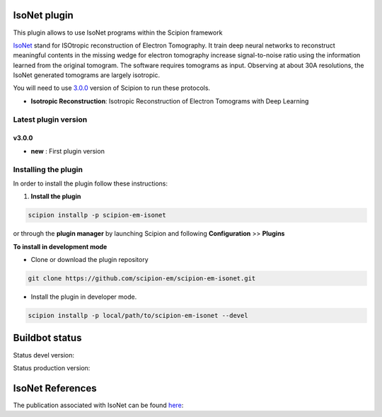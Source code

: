 ================
IsoNet plugin
================

This plugin allows to use IsoNet programs within the Scipion framework

`IsoNet <https://github.com/IsoNet-cryoET/IsoNet/>`_ stand for ISOtropic reconstruction of Electron Tomography.
It train deep neural networks to reconstruct meaningful contents in the missing wedge for electron tomography
increase signal-to-noise ratio using the information learned from the original tomogram. The software requires
tomograms as input. Observing at about 30A resolutions, the IsoNet generated tomograms are largely isotropic.


You will need to use `3.0.0 <https://scipion-em.github.io/docs/release-3.0.0/docs/scipion-modes/how-to-install.html>`_ version of Scipion to run these protocols.

* **Isotropic Reconstruction**: Isotropic Reconstruction of Electron Tomograms with Deep Learning

**Latest plugin version**
==========================
**v3.0.0**
-----------
* **new**     :  First plugin version


**Installing the plugin**
=========================

In order to install the plugin follow these instructions:

1. **Install the plugin**

.. code-block::

     scipion installp -p scipion-em-isonet

or through the **plugin manager** by launching Scipion and following **Configuration** >> **Plugins**

**To install in development mode**

- Clone or download the plugin repository

.. code-block::

          git clone https://github.com/scipion-em/scipion-em-isonet.git

- Install the plugin in developer mode.

.. code-block::

  scipion installp -p local/path/to/scipion-em-isonet --devel


===============
Buildbot status
===============

Status devel version:

.. image:: http://scipion-test.cnb.csic.es:9980/badges/isonet_devel.svg

Status production version:

.. image:: http://scipion-test.cnb.csic.es:9980/badges/isonet_prod.svg


==================
IsoNet References
==================
The publication associated with IsoNet can be found `here <https://www.biorxiv.org/content/10.1101/2021.07.17.452128v1>`_:


